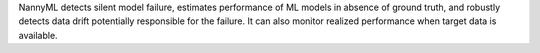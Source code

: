 NannyML detects silent model failure, estimates performance of ML models in absence of ground truth, and robustly
detects data drift potentially responsible for the failure.
It can also monitor realized performance when target data is available.
